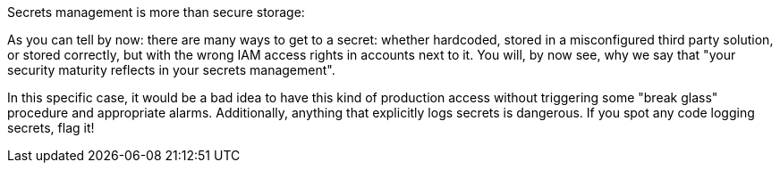 Secrets management is more than secure storage:

As you can tell by now: there are many ways to get to a secret: whether hardcoded, stored in a misconfigured third party solution, or stored correctly, but with the wrong IAM access rights in accounts next to it. You will, by now see, why we say that "your security maturity reflects in your secrets management".

In this specific case, it would be a bad idea to have this kind of production access without triggering some "break glass" procedure and appropriate alarms. Additionally, anything that explicitly logs secrets is dangerous. If you spot any code logging secrets, flag it!
